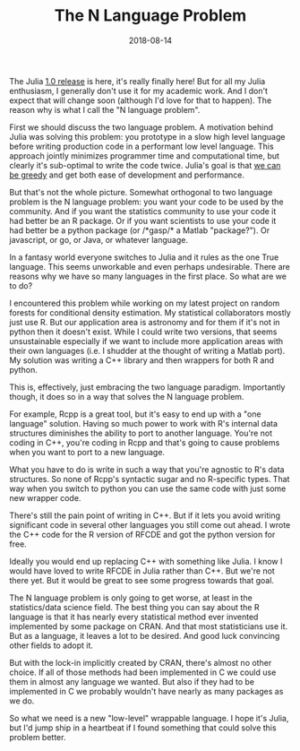 #+OPTIONS: toc:nil num:nil todo:nil
#+LAYOUT: post
#+DATE: 2018-08-14
#+TITLE: The N Language Problem
#+DESCRIPTION: The two-language problem is annoying; but once you write your code you end up facing the N language problem.
#+CATEGORIES: computing, R, julia
#+FEATURED: true

The Julia [[https://julialang.org/blog/2018/08/one-point-zero][1.0 release]] is here, it's really finally here! But for all
my Julia enthusiasm, I generally don't use it for my academic work.
And I don't expect that will change soon (although I'd love for that
to happen). The reason why is what I call the "N language problem".

First we should discuss the two language problem. A motivation behind
Julia was solving this problem: you prototype in a slow high level
language before writing production code in a performant low level
language. This approach jointly minimizes programmer time and
computational time, but clearly it's sub-optimal to write the code
twice. Julia's goal is that [[https://julialang.org/blog/2012/02/why-we-created-julia][we can be greedy]] and get both ease of
development and performance.

But that's not the whole picture. Somewhat orthogonal to two language
problem is the N language problem: you want your code to be used by
the community. And if you want the statistics community to use your
code it had better be an R package. Or if you want scientists to use
your code it had better be a python package (or /*gasp/* a Matlab
"package?"). Or javascript, or go, or Java, or whatever language.

In a fantasy world everyone switches to Julia and it rules as the one
True language. This seems unworkable and even perhaps undesirable.
There are reasons why we have so many languages in the first place. So
what are we to do?

I encountered this problem while working on my latest project on
random forests for conditional density estimation. My statistical
collaborators mostly just use R. But our application area is astronomy
and for them if it's not in python then it doesn't exist. While I
could write two versions, that seems unsustainable especially if we
want to include more application areas with their own languages (i.e.
I shudder at the thought of writing a Matlab port). My solution was
writing a C++ library and then wrappers for both R and python.

This is, effectively, just embracing the two language paradigm.
Importantly though, it does so in a way that solves the N language
problem.

For example, Rcpp is a great tool, but it's easy to end up with a "one
language" solution. Having so much power to work with R's internal
data structures diminishes the ability to port to another language.
You're not coding in C++, you're coding in Rcpp and that's going to
cause problems when you want to port to a new language.

What you have to do is write in such a way that you're agnostic to R's
data structures. So none of Rcpp's syntactic sugar and no R-specific
types. That way when you switch to python you can use the same code
with just some new wrapper code.

There's still the pain point of writing in C++. But if it lets you
avoid writing significant code in several other languages you still
come out ahead. I wrote the C++ code for the R version of RFCDE and
got the python version for free.

Ideally you would end up replacing C++ with something like Julia. I
know I would have loved to write RFCDE in Julia rather than C++. But
we're not there yet. But it would be great to see some progress
towards that goal.

The N language problem is only going to get worse, at least in the
statistics/data science field. The best thing you can say about the R
language is that it has nearly every statistical method ever invented
implemented by some package on CRAN. And that most statisticians use
it. But as a language, it leaves a lot to be desired. And good luck
convincing other fields to adopt it.

But with the lock-in implicitly created by CRAN, there's almost no
other choice. If all of those methods had been implemented in C we
could use them in almost any language we wanted. But also if they had
to be implemented in C we probably wouldn't have nearly as many
packages as we do.

So what we need is a new "low-level" wrappable language. I hope it's
Julia, but I'd jump ship in a heartbeat if I found something that
could solve this problem better.
